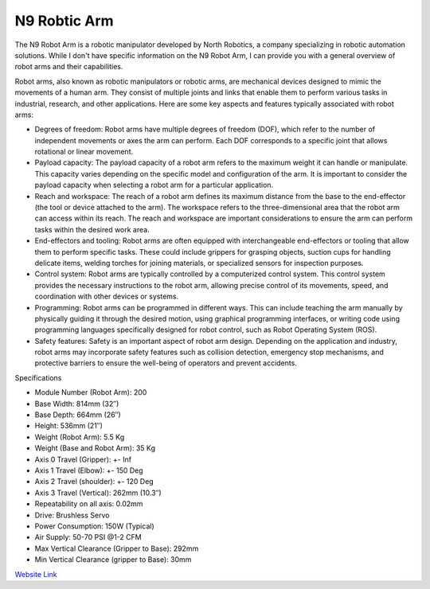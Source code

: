 N9 Robtic Arm
=============

The N9 Robot Arm is a robotic manipulator developed by North Robotics, a company specializing in robotic automation solutions. While I don't have specific information on the N9 Robot Arm, I can provide you with a general overview of robot arms and their capabilities.

Robot arms, also known as robotic manipulators or robotic arms, are mechanical devices designed to mimic the movements of a human arm. They consist of multiple joints and links that enable them to perform various tasks in industrial, research, and other applications. Here are some key aspects and features typically associated with robot arms:

- Degrees of freedom: Robot arms have multiple degrees of freedom (DOF), which refer to the number of independent movements or axes the arm can perform. Each DOF corresponds to a specific joint that allows rotational or linear movement.
- Payload capacity: The payload capacity of a robot arm refers to the maximum weight it can handle or manipulate. This capacity varies depending on the specific model and configuration of the arm. It is important to consider the payload capacity when selecting a robot arm for a particular application.
- Reach and workspace: The reach of a robot arm defines its maximum distance from the base to the end-effector (the tool or device attached to the arm). The workspace refers to the three-dimensional area that the robot arm can access within its reach. The reach and workspace are important considerations to ensure the arm can perform tasks within the desired work area.
- End-effectors and tooling: Robot arms are often equipped with interchangeable end-effectors or tooling that allow them to perform specific tasks. These could include grippers for grasping objects, suction cups for handling delicate items, welding torches for joining materials, or specialized sensors for inspection purposes.
- Control system: Robot arms are typically controlled by a computerized control system. This control system provides the necessary instructions to the robot arm, allowing precise control of its movements, speed, and coordination with other devices or systems.
- Programming: Robot arms can be programmed in different ways. This can include teaching the arm manually by physically guiding it through the desired motion, using graphical programming interfaces, or writing code using programming languages specifically designed for robot control, such as Robot Operating System (ROS).
- Safety features: Safety is an important aspect of robot arm design. Depending on the application and industry, robot arms may incorporate safety features such as collision detection, emergency stop mechanisms, and protective barriers to ensure the well-being of operators and prevent accidents.

Specifications 

- Module Number (Robot Arm): 200
- Base Width:	814mm (32″)
- Base Depth:	664mm (26″)
- Height:	536mm (21″)
- Weight (Robot Arm):	5.5 Kg
- Weight (Base and Robot Arm):	35 Kg
- Axis 0 Travel (Gripper):	+- Inf
- Axis 1 Travel (Elbow):	+- 150 Deg
- Axis 2 Travel (shoulder):	+- 120 Deg
- Axis 3 Travel (Vertical):	262mm (10.3″)
- Repeatability on all axis:	0.02mm
- Drive:	Brushless Servo
- Power Consumption:	150W (Typical)
- Air Supply:	50-70 PSI @1-2 CFM
- Max Vertical Clearance (Gripper to Base):	292mm
- Min Vertical Clearance (gripper to Base):	30mm

.. `Module Link <https://github.com/AD-SDL/henry_module.git>`_
`Website Link <https://www.northrobotics.com/?page_id=1264>`_
